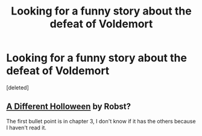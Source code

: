 #+TITLE: Looking for a funny story about the defeat of Voldemort

* Looking for a funny story about the defeat of Voldemort
:PROPERTIES:
:Score: 2
:DateUnix: 1388535400.0
:DateShort: 2014-Jan-01
:END:
[deleted]


** [[https://www.fanfiction.net/s/6439871/1/A-Different-Halloween][A Different Holloween]] by Robst?

The first bullet point is in chapter 3, I don't know if it has the others because I haven't read it.
:PROPERTIES:
:Author: AGrainOfDust
:Score: 6
:DateUnix: 1388535756.0
:DateShort: 2014-Jan-01
:END:
